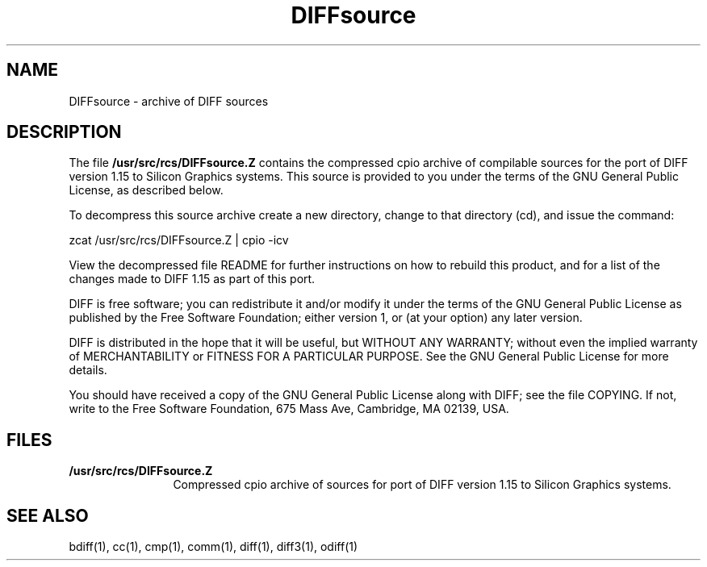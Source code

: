 '\"macro stdmacro
.TH DIFFsource 5
.SH NAME
DIFFsource \- archive of DIFF sources
.SH DESCRIPTION
The file
.B /usr/src/rcs/DIFFsource.Z
contains
the compressed cpio archive of compilable
sources for the port of DIFF version 1.15 to
Silicon Graphics systems.
This source is provided to you under the terms of
the GNU General Public License, as described below.
.P
To decompress this source archive
create a new directory, change to that
directory (cd), and issue the command:
.PP
zcat /usr/src/rcs/DIFFsource.Z | cpio -icv
.PP
View the decompressed file README for further instructions
on how to rebuild this product, and for a list
of the changes made to DIFF 1.15 as part
of this port.
.PP
DIFF is free software; you can redistribute it and/or modify
it under the terms of the GNU General Public License as published by
the Free Software Foundation; either version 1, or (at your option)
any later version.
.PP
DIFF is distributed in the hope that it will be useful,
but WITHOUT ANY WARRANTY; without even the implied warranty of
MERCHANTABILITY or FITNESS FOR A PARTICULAR PURPOSE.
See the
GNU General Public License for more details.
.PP
You should have received a copy of the GNU General Public License
along with DIFF; see the file COPYING.
If not, write to
the Free Software Foundation, 675 Mass Ave, Cambridge, MA 02139, USA.
.SH FILES
.PD 0
.TP 12
.B /usr/src/rcs/DIFFsource.Z
Compressed cpio archive
of sources for port of DIFF version 1.15 to
Silicon Graphics systems.
.SH SEE ALSO
bdiff(1),
cc(1),
cmp(1),
comm(1),
diff(1),
diff3(1),
odiff(1)

